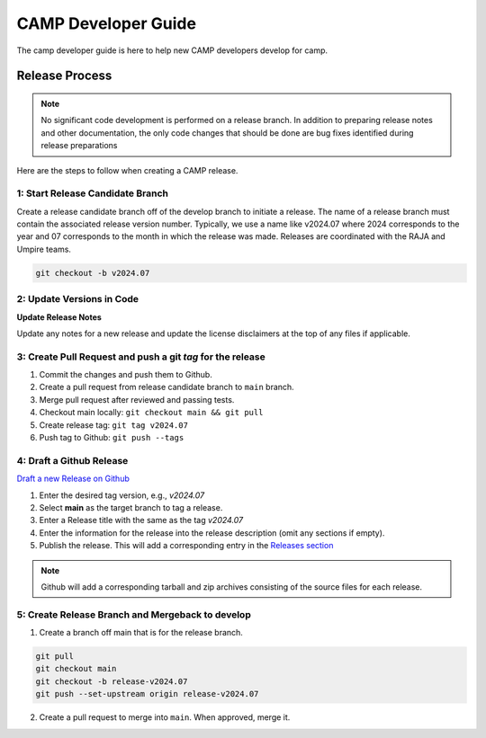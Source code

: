 .. # Copyright (c) 2017-2024, Lawrence Livermore National Security, LLC and
.. # other BLT Project Developers. See the top-level LICENSE file for details
.. # 
.. # SPDX-License-Identifier: (BSD-3-Clause)

####################
CAMP Developer Guide
####################

The camp developer guide is here to help new CAMP developers develop for camp. 

Release Process
===============

.. note:: No significant code development is performed on a release branch.
          In addition to preparing release notes and other documentation, the
          only code changes that should be done are bug fixes identified
          during release preparations

Here are the steps to follow when creating a CAMP release.

1: Start Release Candidate Branch
---------------------------------

Create a release candidate branch off of the develop branch to initiate a
release. The name of a release branch must contain the associated release version
number. Typically, we use a name like v2024.07 where 2024 corresponds to the year
and 07 corresponds to the month in which the release was made. Releases are
coordinated with the RAJA and Umpire teams.

.. code:: bash

    git checkout -b v2024.07

2: Update Versions in Code
--------------------------

**Update Release Notes**

Update any notes for a new release and update the license disclaimers at the top of any files
if applicable.

3: Create Pull Request and push a git `tag` for the release
-----------------------------------------------------------

#. Commit the changes and push them to Github.
#. Create a pull request from release candidate branch to ``main`` branch.
#. Merge pull request after reviewed and passing tests.
#. Checkout main locally: ``git checkout main && git pull``
#. Create release tag:  ``git tag v2024.07``
#. Push tag to Github: ``git push --tags``


4: Draft a Github Release
-------------------------

`Draft a new Release on Github <https://github.com/LLNL/camp/releases/new>`_

#. Enter the desired tag version, e.g., *v2024.07*

#. Select **main** as the target branch to tag a release.

#. Enter a Release title with the same as the tag *v2024.07*

#. Enter the information for the release into the release description (omit any sections if empty).

#. Publish the release. This will add a corresponding entry in the
   `Releases section <https://github.com/LLNL/camp/releases>`_

.. note::

   Github will add a corresponding tarball and zip archives consisting of the
   source files for each release.


5: Create Release Branch and Mergeback to develop
-------------------------------------------------

1. Create a branch off main that is for the release branch.

.. code:: bash

    git pull
    git checkout main
    git checkout -b release-v2024.07
    git push --set-upstream origin release-v2024.07


2. Create a pull request to merge into ``main``. When approved, merge it.

